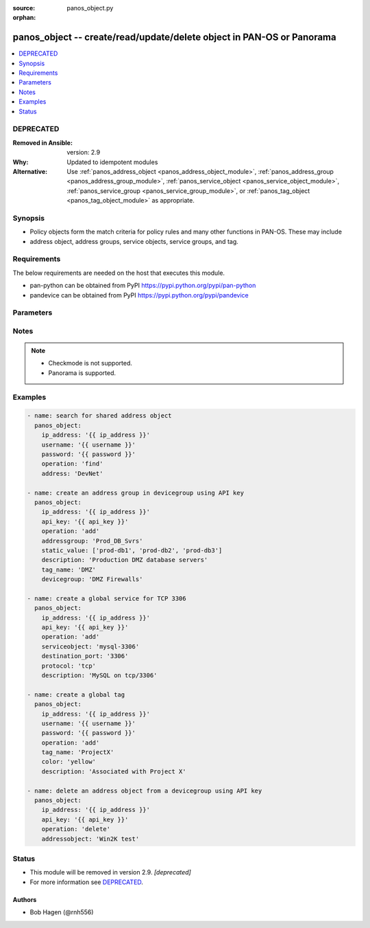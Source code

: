 :source: panos_object.py

:orphan:

.. _panos_object_module:


panos_object -- create/read/update/delete object in PAN-OS or Panorama
++++++++++++++++++++++++++++++++++++++++++++++++++++++++++++++++++++++

.. versionadded:: 2.4

.. contents::
   :local:
   :depth: 1

DEPRECATED
----------
:Removed in Ansible: version: 2.9
:Why: Updated to idempotent modules
:Alternative: Use :ref:`panos_address_object <panos_address_object_module>`, :ref:`panos_address_group <panos_address_group_module>`, :ref:`panos_service_object <panos_service_object_module>`, :ref:`panos_service_group <panos_service_group_module>`, or :ref:`panos_tag_object <panos_tag_object_module>` as appropriate.




Synopsis
--------
- Policy objects form the match criteria for policy rules and many other functions in PAN-OS. These may include
- address object, address groups, service objects, service groups, and tag.



Requirements
------------
The below requirements are needed on the host that executes this module.

- pan-python can be obtained from PyPI https://pypi.python.org/pypi/pan-python
- pandevice can be obtained from PyPI https://pypi.python.org/pypi/pandevice


Parameters
----------

.. raw:: html

    <table  border=0 cellpadding=0 class="documentation-table">
        <tr>
            <th colspan="1">Parameter</th>
            <th>Choices/<font color="blue">Defaults</font></th>
                        <th width="100%">Comments</th>
        </tr>
                    <tr>
                                                                <td colspan="1">
                    <b>address</b>
                    <div style="font-size: small">
                        <span style="color: purple">-</span>
                                            </div>
                                    </td>
                                <td>
                                                                                                                                                            </td>
                                                                <td>
                                                                        <div>The IP address of the host or network in CIDR notation.</div>
                                                                                </td>
            </tr>
                                <tr>
                                                                <td colspan="1">
                    <b>address_type</b>
                    <div style="font-size: small">
                        <span style="color: purple">-</span>
                                            </div>
                                    </td>
                                <td>
                                                                                                                                                            </td>
                                                                <td>
                                                                        <div>The type of address object definition.  Valid types are <em>ip-netmask</em> and <em>ip-range</em>.</div>
                                                                                </td>
            </tr>
                                <tr>
                                                                <td colspan="1">
                    <b>addressgroup</b>
                    <div style="font-size: small">
                        <span style="color: purple">-</span>
                                            </div>
                                    </td>
                                <td>
                                                                                                                                                            </td>
                                                                <td>
                                                                        <div>A static group of address objects or dynamic address group.</div>
                                                                                </td>
            </tr>
                                <tr>
                                                                <td colspan="1">
                    <b>addressobject</b>
                    <div style="font-size: small">
                        <span style="color: purple">-</span>
                                            </div>
                                    </td>
                                <td>
                                                                                                                                                            </td>
                                                                <td>
                                                                        <div>The name of the address object.</div>
                                                                                </td>
            </tr>
                                <tr>
                                                                <td colspan="1">
                    <b>api_key</b>
                    <div style="font-size: small">
                        <span style="color: purple">-</span>
                                            </div>
                                    </td>
                                <td>
                                                                                                                                                            </td>
                                                                <td>
                                                                        <div>API key that can be used instead of <em>username</em>/<em>password</em> credentials.</div>
                                                                                </td>
            </tr>
                                <tr>
                                                                <td colspan="1">
                    <b>color</b>
                    <div style="font-size: small">
                        <span style="color: purple">-</span>
                                            </div>
                                    </td>
                                <td>
                                                                                                                                                            </td>
                                                                <td>
                                                                        <div>- The color of the tag object.  Valid values are <em>red, green, blue, yellow, copper, orange, purple, gray, light green, cyan, light gray, blue gray, lime, black, gold, and brown</em>.</div>
                                                                                </td>
            </tr>
                                <tr>
                                                                <td colspan="1">
                    <b>commit</b>
                    <div style="font-size: small">
                        <span style="color: purple">-</span>
                                            </div>
                                    </td>
                                <td>
                                                                                                                                                                                                                <b>Default:</b><br/><div style="color: blue">no</div>
                                    </td>
                                                                <td>
                                                                        <div>Commit the config change.</div>
                                                                                </td>
            </tr>
                                <tr>
                                                                <td colspan="1">
                    <b>description</b>
                    <div style="font-size: small">
                        <span style="color: purple">-</span>
                                            </div>
                                    </td>
                                <td>
                                                                                                                                                            </td>
                                                                <td>
                                                                        <div>The description of the object.</div>
                                                                                </td>
            </tr>
                                <tr>
                                                                <td colspan="1">
                    <b>destination_port</b>
                    <div style="font-size: small">
                        <span style="color: purple">-</span>
                                            </div>
                                    </td>
                                <td>
                                                                                                                                                            </td>
                                                                <td>
                                                                        <div>The destination port to be used in a service object definition.</div>
                                                                                </td>
            </tr>
                                <tr>
                                                                <td colspan="1">
                    <b>devicegroup</b>
                    <div style="font-size: small">
                        <span style="color: purple">-</span>
                                            </div>
                                    </td>
                                <td>
                                                                                                                                                                    <b>Default:</b><br/><div style="color: blue">None</div>
                                    </td>
                                                                <td>
                                                                        <div>The name of the (preexisting) Panorama device group.</div>
                                                    <div>If undefined and ip_address is Panorama, this defaults to shared.</div>
                                                                                </td>
            </tr>
                                <tr>
                                                                <td colspan="1">
                    <b>dynamic_value</b>
                    <div style="font-size: small">
                        <span style="color: purple">-</span>
                                            </div>
                                    </td>
                                <td>
                                                                                                                                                            </td>
                                                                <td>
                                                                        <div>The filter match criteria to be used in a dynamic addressgroup definition.</div>
                                                                                </td>
            </tr>
                                <tr>
                                                                <td colspan="1">
                    <b>ip_address</b>
                    <div style="font-size: small">
                        <span style="color: purple">-</span>
                         / <span style="color: red">required</span>                    </div>
                                    </td>
                                <td>
                                                                                                                                                            </td>
                                                                <td>
                                                                        <div>IP address (or hostname) of PAN-OS device or Panorama management console being configured.</div>
                                                                                </td>
            </tr>
                                <tr>
                                                                <td colspan="1">
                    <b>operation</b>
                    <div style="font-size: small">
                        <span style="color: purple">-</span>
                         / <span style="color: red">required</span>                    </div>
                                    </td>
                                <td>
                                                                                                                                                            </td>
                                                                <td>
                                                                        <div>The operation to be performed.  Supported values are <em>add</em>/<em>delete</em>/<em>find</em>.</div>
                                                                                </td>
            </tr>
                                <tr>
                                                                <td colspan="1">
                    <b>password</b>
                    <div style="font-size: small">
                        <span style="color: purple">-</span>
                         / <span style="color: red">required</span>                    </div>
                                    </td>
                                <td>
                                                                                                                                                            </td>
                                                                <td>
                                                                        <div>Password credentials to use for authentication.</div>
                                                                                </td>
            </tr>
                                <tr>
                                                                <td colspan="1">
                    <b>protocol</b>
                    <div style="font-size: small">
                        <span style="color: purple">-</span>
                                            </div>
                                    </td>
                                <td>
                                                                                                                                                            </td>
                                                                <td>
                                                                        <div>The IP protocol to be used in a service object definition.  Valid values are <em>tcp</em> or <em>udp</em>.</div>
                                                                                </td>
            </tr>
                                <tr>
                                                                <td colspan="1">
                    <b>servicegroup</b>
                    <div style="font-size: small">
                        <span style="color: purple">-</span>
                                            </div>
                                    </td>
                                <td>
                                                                                                                                                            </td>
                                                                <td>
                                                                        <div>A group of service objects.</div>
                                                                                </td>
            </tr>
                                <tr>
                                                                <td colspan="1">
                    <b>serviceobject</b>
                    <div style="font-size: small">
                        <span style="color: purple">-</span>
                                            </div>
                                    </td>
                                <td>
                                                                                                                                                            </td>
                                                                <td>
                                                                        <div>The name of the service object.</div>
                                                                                </td>
            </tr>
                                <tr>
                                                                <td colspan="1">
                    <b>services</b>
                    <div style="font-size: small">
                        <span style="color: purple">-</span>
                                            </div>
                                    </td>
                                <td>
                                                                                                                                                            </td>
                                                                <td>
                                                                        <div>The group of service objects used in a servicegroup definition.</div>
                                                                                </td>
            </tr>
                                <tr>
                                                                <td colspan="1">
                    <b>source_port</b>
                    <div style="font-size: small">
                        <span style="color: purple">-</span>
                                            </div>
                                    </td>
                                <td>
                                                                                                                                                            </td>
                                                                <td>
                                                                        <div>The source port to be used in a service object definition.</div>
                                                                                </td>
            </tr>
                                <tr>
                                                                <td colspan="1">
                    <b>static_value</b>
                    <div style="font-size: small">
                        <span style="color: purple">-</span>
                                            </div>
                                    </td>
                                <td>
                                                                                                                                                            </td>
                                                                <td>
                                                                        <div>A group of address objects to be used in an addressgroup definition.</div>
                                                                                </td>
            </tr>
                                <tr>
                                                                <td colspan="1">
                    <b>tag_name</b>
                    <div style="font-size: small">
                        <span style="color: purple">-</span>
                                            </div>
                                    </td>
                                <td>
                                                                                                                                                            </td>
                                                                <td>
                                                                        <div>The name of an object or rule tag.</div>
                                                                                </td>
            </tr>
                                <tr>
                                                                <td colspan="1">
                    <b>username</b>
                    <div style="font-size: small">
                        <span style="color: purple">-</span>
                                            </div>
                                    </td>
                                <td>
                                                                                                                                                                    <b>Default:</b><br/><div style="color: blue">admin</div>
                                    </td>
                                                                <td>
                                                                        <div>Username credentials to use for authentication.</div>
                                                                                </td>
            </tr>
                                <tr>
                                                                <td colspan="1">
                    <b>vsys</b>
                    <div style="font-size: small">
                        <span style="color: purple">-</span>
                                            </div>
                                    </td>
                                <td>
                                                                                                                                                                    <b>Default:</b><br/><div style="color: blue">vsys1</div>
                                    </td>
                                                                <td>
                                                                        <div>The vsys to put the object into.</div>
                                                    <div>Firewall only.</div>
                                                                                </td>
            </tr>
                        </table>
    <br/>


Notes
-----

.. note::
   - Checkmode is not supported.
   - Panorama is supported.



Examples
--------

.. code-block:: yaml+jinja

    
    - name: search for shared address object
      panos_object:
        ip_address: '{{ ip_address }}'
        username: '{{ username }}'
        password: '{{ password }}'
        operation: 'find'
        address: 'DevNet'

    - name: create an address group in devicegroup using API key
      panos_object:
        ip_address: '{{ ip_address }}'
        api_key: '{{ api_key }}'
        operation: 'add'
        addressgroup: 'Prod_DB_Svrs'
        static_value: ['prod-db1', 'prod-db2', 'prod-db3']
        description: 'Production DMZ database servers'
        tag_name: 'DMZ'
        devicegroup: 'DMZ Firewalls'

    - name: create a global service for TCP 3306
      panos_object:
        ip_address: '{{ ip_address }}'
        api_key: '{{ api_key }}'
        operation: 'add'
        serviceobject: 'mysql-3306'
        destination_port: '3306'
        protocol: 'tcp'
        description: 'MySQL on tcp/3306'

    - name: create a global tag
      panos_object:
        ip_address: '{{ ip_address }}'
        username: '{{ username }}'
        password: '{{ password }}'
        operation: 'add'
        tag_name: 'ProjectX'
        color: 'yellow'
        description: 'Associated with Project X'

    - name: delete an address object from a devicegroup using API key
      panos_object:
        ip_address: '{{ ip_address }}'
        api_key: '{{ api_key }}'
        operation: 'delete'
        addressobject: 'Win2K test'





Status
------


- This module will be removed in version 2.9. *[deprecated]*
- For more information see `DEPRECATED`_.


Authors
~~~~~~~

- Bob Hagen (@rnh556)


